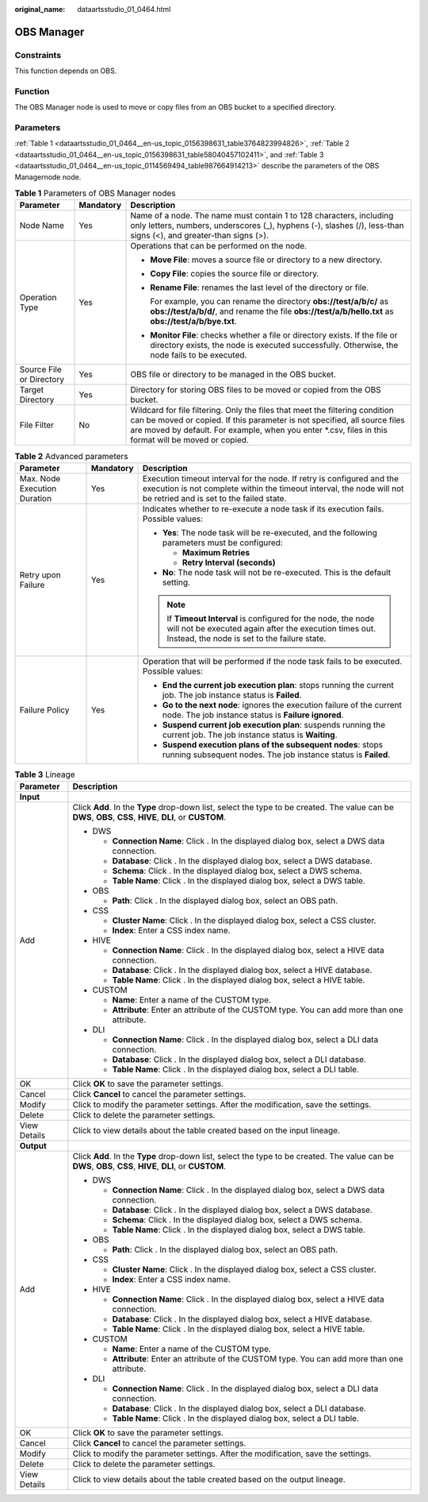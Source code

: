 :original_name: dataartsstudio_01_0464.html

.. _dataartsstudio_01_0464:

OBS Manager
===========

Constraints
-----------

This function depends on OBS.

Function
--------

The OBS Manager node is used to move or copy files from an OBS bucket to a specified directory.

Parameters
----------

:ref:`Table 1 <dataartsstudio_01_0464__en-us_topic_0156398631_table3764823994826>`, :ref:`Table 2 <dataartsstudio_01_0464__en-us_topic_0156398631_table58040457102411>`, and :ref:`Table 3 <dataartsstudio_01_0464__en-us_topic_0114569494_table987664914213>` describe the parameters of the OBS Managernode node.

.. _dataartsstudio_01_0464__en-us_topic_0156398631_table3764823994826:

.. table:: **Table 1** Parameters of OBS Manager nodes

   +--------------------------+-----------------------+--------------------------------------------------------------------------------------------------------------------------------------------------------------------------------------------------------------------------------------------------------------------+
   | Parameter                | Mandatory             | Description                                                                                                                                                                                                                                                        |
   +==========================+=======================+====================================================================================================================================================================================================================================================================+
   | Node Name                | Yes                   | Name of a node. The name must contain 1 to 128 characters, including only letters, numbers, underscores (_), hyphens (-), slashes (/), less-than signs (<), and greater-than signs (>).                                                                            |
   +--------------------------+-----------------------+--------------------------------------------------------------------------------------------------------------------------------------------------------------------------------------------------------------------------------------------------------------------+
   | Operation Type           | Yes                   | Operations that can be performed on the node.                                                                                                                                                                                                                      |
   |                          |                       |                                                                                                                                                                                                                                                                    |
   |                          |                       | -  **Move File**: moves a source file or directory to a new directory.                                                                                                                                                                                             |
   |                          |                       |                                                                                                                                                                                                                                                                    |
   |                          |                       | -  **Copy File**: copies the source file or directory.                                                                                                                                                                                                             |
   |                          |                       |                                                                                                                                                                                                                                                                    |
   |                          |                       | -  **Rename File**: renames the last level of the directory or file.                                                                                                                                                                                               |
   |                          |                       |                                                                                                                                                                                                                                                                    |
   |                          |                       |    For example, you can rename the directory **obs://test/a/b/c/** as **obs://test/a/b/d/**, and rename the file **obs://test/a/b/hello.txt** as **obs://test/a/b/bye.txt**.                                                                                       |
   |                          |                       |                                                                                                                                                                                                                                                                    |
   |                          |                       | -  **Monitor File**: checks whether a file or directory exists. If the file or directory exists, the node is executed successfully. Otherwise, the node fails to be executed.                                                                                      |
   +--------------------------+-----------------------+--------------------------------------------------------------------------------------------------------------------------------------------------------------------------------------------------------------------------------------------------------------------+
   | Source File or Directory | Yes                   | OBS file or directory to be managed in the OBS bucket.                                                                                                                                                                                                             |
   +--------------------------+-----------------------+--------------------------------------------------------------------------------------------------------------------------------------------------------------------------------------------------------------------------------------------------------------------+
   | Target Directory         | Yes                   | Directory for storing OBS files to be moved or copied from the OBS bucket.                                                                                                                                                                                         |
   +--------------------------+-----------------------+--------------------------------------------------------------------------------------------------------------------------------------------------------------------------------------------------------------------------------------------------------------------+
   | File Filter              | No                    | Wildcard for file filtering. Only the files that meet the filtering condition can be moved or copied. If this parameter is not specified, all source files are moved by default. For example, when you enter \*.csv, files in this format will be moved or copied. |
   +--------------------------+-----------------------+--------------------------------------------------------------------------------------------------------------------------------------------------------------------------------------------------------------------------------------------------------------------+

.. _dataartsstudio_01_0464__en-us_topic_0156398631_table58040457102411:

.. table:: **Table 2** Advanced parameters

   +------------------------------+-----------------------+---------------------------------------------------------------------------------------------------------------------------------------------------------------------------------------------+
   | Parameter                    | Mandatory             | Description                                                                                                                                                                                 |
   +==============================+=======================+=============================================================================================================================================================================================+
   | Max. Node Execution Duration | Yes                   | Execution timeout interval for the node. If retry is configured and the execution is not complete within the timeout interval, the node will not be retried and is set to the failed state. |
   +------------------------------+-----------------------+---------------------------------------------------------------------------------------------------------------------------------------------------------------------------------------------+
   | Retry upon Failure           | Yes                   | Indicates whether to re-execute a node task if its execution fails. Possible values:                                                                                                        |
   |                              |                       |                                                                                                                                                                                             |
   |                              |                       | -  **Yes**: The node task will be re-executed, and the following parameters must be configured:                                                                                             |
   |                              |                       |                                                                                                                                                                                             |
   |                              |                       |    -  **Maximum Retries**                                                                                                                                                                   |
   |                              |                       |    -  **Retry Interval (seconds)**                                                                                                                                                          |
   |                              |                       |                                                                                                                                                                                             |
   |                              |                       | -  **No**: The node task will not be re-executed. This is the default setting.                                                                                                              |
   |                              |                       |                                                                                                                                                                                             |
   |                              |                       | .. note::                                                                                                                                                                                   |
   |                              |                       |                                                                                                                                                                                             |
   |                              |                       |    If **Timeout Interval** is configured for the node, the node will not be executed again after the execution times out. Instead, the node is set to the failure state.                    |
   +------------------------------+-----------------------+---------------------------------------------------------------------------------------------------------------------------------------------------------------------------------------------+
   | Failure Policy               | Yes                   | Operation that will be performed if the node task fails to be executed. Possible values:                                                                                                    |
   |                              |                       |                                                                                                                                                                                             |
   |                              |                       | -  **End the current job execution plan**: stops running the current job. The job instance status is **Failed**.                                                                            |
   |                              |                       | -  **Go to the next node**: ignores the execution failure of the current node. The job instance status is **Failure ignored**.                                                              |
   |                              |                       | -  **Suspend current job execution plan**: suspends running the current job. The job instance status is **Waiting**.                                                                        |
   |                              |                       | -  **Suspend execution plans of the subsequent nodes**: stops running subsequent nodes. The job instance status is **Failed**.                                                              |
   +------------------------------+-----------------------+---------------------------------------------------------------------------------------------------------------------------------------------------------------------------------------------+

.. _dataartsstudio_01_0464__en-us_topic_0114569494_table987664914213:

.. table:: **Table 3** Lineage

   +-----------------------------------+-------------------------------------------------------------------------------------------------------------------------------------------------------------+
   | Parameter                         | Description                                                                                                                                                 |
   +===================================+=============================================================================================================================================================+
   | **Input**                         |                                                                                                                                                             |
   +-----------------------------------+-------------------------------------------------------------------------------------------------------------------------------------------------------------+
   | Add                               | Click **Add**. In the **Type** drop-down list, select the type to be created. The value can be **DWS**, **OBS**, **CSS**, **HIVE**, **DLI**, or **CUSTOM**. |
   |                                   |                                                                                                                                                             |
   |                                   | -  DWS                                                                                                                                                      |
   |                                   |                                                                                                                                                             |
   |                                   |    -  **Connection Name**: Click |image1|. In the displayed dialog box, select a DWS data connection.                                                       |
   |                                   |    -  **Database**: Click |image2|. In the displayed dialog box, select a DWS database.                                                                     |
   |                                   |    -  **Schema**: Click |image3|. In the displayed dialog box, select a DWS schema.                                                                         |
   |                                   |    -  **Table Name**: Click |image4|. In the displayed dialog box, select a DWS table.                                                                      |
   |                                   |                                                                                                                                                             |
   |                                   | -  OBS                                                                                                                                                      |
   |                                   |                                                                                                                                                             |
   |                                   |    -  **Path**: Click |image5|. In the displayed dialog box, select an OBS path.                                                                            |
   |                                   |                                                                                                                                                             |
   |                                   | -  CSS                                                                                                                                                      |
   |                                   |                                                                                                                                                             |
   |                                   |    -  **Cluster Name**: Click |image6|. In the displayed dialog box, select a CSS cluster.                                                                  |
   |                                   |    -  **Index**: Enter a CSS index name.                                                                                                                    |
   |                                   |                                                                                                                                                             |
   |                                   | -  HIVE                                                                                                                                                     |
   |                                   |                                                                                                                                                             |
   |                                   |    -  **Connection Name**: Click |image7|. In the displayed dialog box, select a HIVE data connection.                                                      |
   |                                   |    -  **Database**: Click |image8|. In the displayed dialog box, select a HIVE database.                                                                    |
   |                                   |    -  **Table Name**: Click |image9|. In the displayed dialog box, select a HIVE table.                                                                     |
   |                                   |                                                                                                                                                             |
   |                                   | -  CUSTOM                                                                                                                                                   |
   |                                   |                                                                                                                                                             |
   |                                   |    -  **Name**: Enter a name of the CUSTOM type.                                                                                                            |
   |                                   |    -  **Attribute**: Enter an attribute of the CUSTOM type. You can add more than one attribute.                                                            |
   |                                   |                                                                                                                                                             |
   |                                   | -  DLI                                                                                                                                                      |
   |                                   |                                                                                                                                                             |
   |                                   |    -  **Connection Name**: Click |image10|. In the displayed dialog box, select a DLI data connection.                                                      |
   |                                   |    -  **Database**: Click |image11|. In the displayed dialog box, select a DLI database.                                                                    |
   |                                   |    -  **Table Name**: Click |image12|. In the displayed dialog box, select a DLI table.                                                                     |
   +-----------------------------------+-------------------------------------------------------------------------------------------------------------------------------------------------------------+
   | OK                                | Click **OK** to save the parameter settings.                                                                                                                |
   +-----------------------------------+-------------------------------------------------------------------------------------------------------------------------------------------------------------+
   | Cancel                            | Click **Cancel** to cancel the parameter settings.                                                                                                          |
   +-----------------------------------+-------------------------------------------------------------------------------------------------------------------------------------------------------------+
   | Modify                            | Click |image13| to modify the parameter settings. After the modification, save the settings.                                                                |
   +-----------------------------------+-------------------------------------------------------------------------------------------------------------------------------------------------------------+
   | Delete                            | Click |image14| to delete the parameter settings.                                                                                                           |
   +-----------------------------------+-------------------------------------------------------------------------------------------------------------------------------------------------------------+
   | View Details                      | Click |image15| to view details about the table created based on the input lineage.                                                                         |
   +-----------------------------------+-------------------------------------------------------------------------------------------------------------------------------------------------------------+
   | **Output**                        |                                                                                                                                                             |
   +-----------------------------------+-------------------------------------------------------------------------------------------------------------------------------------------------------------+
   | Add                               | Click **Add**. In the **Type** drop-down list, select the type to be created. The value can be **DWS**, **OBS**, **CSS**, **HIVE**, **DLI**, or **CUSTOM**. |
   |                                   |                                                                                                                                                             |
   |                                   | -  DWS                                                                                                                                                      |
   |                                   |                                                                                                                                                             |
   |                                   |    -  **Connection Name**: Click |image16|. In the displayed dialog box, select a DWS data connection.                                                      |
   |                                   |    -  **Database**: Click |image17|. In the displayed dialog box, select a DWS database.                                                                    |
   |                                   |    -  **Schema**: Click |image18|. In the displayed dialog box, select a DWS schema.                                                                        |
   |                                   |    -  **Table Name**: Click |image19|. In the displayed dialog box, select a DWS table.                                                                     |
   |                                   |                                                                                                                                                             |
   |                                   | -  OBS                                                                                                                                                      |
   |                                   |                                                                                                                                                             |
   |                                   |    -  **Path**: Click |image20|. In the displayed dialog box, select an OBS path.                                                                           |
   |                                   |                                                                                                                                                             |
   |                                   | -  CSS                                                                                                                                                      |
   |                                   |                                                                                                                                                             |
   |                                   |    -  **Cluster Name**: Click |image21|. In the displayed dialog box, select a CSS cluster.                                                                 |
   |                                   |    -  **Index**: Enter a CSS index name.                                                                                                                    |
   |                                   |                                                                                                                                                             |
   |                                   | -  HIVE                                                                                                                                                     |
   |                                   |                                                                                                                                                             |
   |                                   |    -  **Connection Name**: Click |image22|. In the displayed dialog box, select a HIVE data connection.                                                     |
   |                                   |    -  **Database**: Click |image23|. In the displayed dialog box, select a HIVE database.                                                                   |
   |                                   |    -  **Table Name**: Click |image24|. In the displayed dialog box, select a HIVE table.                                                                    |
   |                                   |                                                                                                                                                             |
   |                                   | -  CUSTOM                                                                                                                                                   |
   |                                   |                                                                                                                                                             |
   |                                   |    -  **Name**: Enter a name of the CUSTOM type.                                                                                                            |
   |                                   |    -  **Attribute**: Enter an attribute of the CUSTOM type. You can add more than one attribute.                                                            |
   |                                   |                                                                                                                                                             |
   |                                   | -  DLI                                                                                                                                                      |
   |                                   |                                                                                                                                                             |
   |                                   |    -  **Connection Name**: Click |image25|. In the displayed dialog box, select a DLI data connection.                                                      |
   |                                   |    -  **Database**: Click |image26|. In the displayed dialog box, select a DLI database.                                                                    |
   |                                   |    -  **Table Name**: Click |image27|. In the displayed dialog box, select a DLI table.                                                                     |
   +-----------------------------------+-------------------------------------------------------------------------------------------------------------------------------------------------------------+
   | OK                                | Click **OK** to save the parameter settings.                                                                                                                |
   +-----------------------------------+-------------------------------------------------------------------------------------------------------------------------------------------------------------+
   | Cancel                            | Click **Cancel** to cancel the parameter settings.                                                                                                          |
   +-----------------------------------+-------------------------------------------------------------------------------------------------------------------------------------------------------------+
   | Modify                            | Click |image28| to modify the parameter settings. After the modification, save the settings.                                                                |
   +-----------------------------------+-------------------------------------------------------------------------------------------------------------------------------------------------------------+
   | Delete                            | Click |image29| to delete the parameter settings.                                                                                                           |
   +-----------------------------------+-------------------------------------------------------------------------------------------------------------------------------------------------------------+
   | View Details                      | Click |image30| to view details about the table created based on the output lineage.                                                                        |
   +-----------------------------------+-------------------------------------------------------------------------------------------------------------------------------------------------------------+

.. |image1| image:: /_static/images/en-us_image_0000001373288685.png
.. |image2| image:: /_static/images/en-us_image_0000001322088340.png
.. |image3| image:: /_static/images/en-us_image_0000001373168981.png
.. |image4| image:: /_static/images/en-us_image_0000001373088173.png
.. |image5| image:: /_static/images/en-us_image_0000001322088336.png
.. |image6| image:: /_static/images/en-us_image_0000001322088332.png
.. |image7| image:: /_static/images/en-us_image_0000001322408220.png
.. |image8| image:: /_static/images/en-us_image_0000001322248236.png
.. |image9| image:: /_static/images/en-us_image_0000001373168965.png
.. |image10| image:: /_static/images/en-us_image_0000001373168969.png
.. |image11| image:: /_static/images/en-us_image_0000001373288673.png
.. |image12| image:: /_static/images/en-us_image_0000001321928640.png
.. |image13| image:: /_static/images/en-us_image_0000001373408357.png
.. |image14| image:: /_static/images/en-us_image_0000001322088324.png
.. |image15| image:: /_static/images/en-us_image_0000001373288669.png
.. |image16| image:: /_static/images/en-us_image_0000001322408216.png
.. |image17| image:: /_static/images/en-us_image_0000001322248228.png
.. |image18| image:: /_static/images/en-us_image_0000001373408349.png
.. |image19| image:: /_static/images/en-us_image_0000001322408212.png
.. |image20| image:: /_static/images/en-us_image_0000001322088320.png
.. |image21| image:: /_static/images/en-us_image_0000001373408373.png
.. |image22| image:: /_static/images/en-us_image_0000001373088169.png
.. |image23| image:: /_static/images/en-us_image_0000001373288689.png
.. |image24| image:: /_static/images/en-us_image_0000001373168973.png
.. |image25| image:: /_static/images/en-us_image_0000001373408369.png
.. |image26| image:: /_static/images/en-us_image_0000001322408228.png
.. |image27| image:: /_static/images/en-us_image_0000001322248244.png
.. |image28| image:: /_static/images/en-us_image_0000001322248240.png
.. |image29| image:: /_static/images/en-us_image_0000001373168977.png
.. |image30| image:: /_static/images/en-us_image_0000001373288677.png
